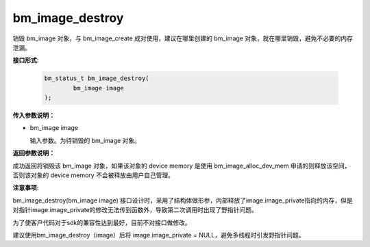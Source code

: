 bm_image_destroy
================
销毁 bm_image 对象，与 bm_image_create 成对使用，建议在哪里创建的 bm_image 对象，就在哪里销毁，避免不必要的内存泄漏。


**接口形式:**

     .. code-block:: c

        bm_status_t bm_image_destroy(
                bm_image image
        );


**传入参数说明：**

* bm_image image

  输入参数。为待销毁的 bm_image 对象。


**返回参数说明：**

成功返回将销毁该 bm_image 对象，如果该对象的 device memory 是使用 bm_image_alloc_dev_mem 申请的则释放该空间，否则该对象的 device memory 不会被释放由用户自己管理。

**注意事项:**

bm_image_destroy(bm_image image) 接口设计时，采用了结构体做形参，内部释放了image.image_private指向的内存，但是对指针image.image_private的修改无法传到函数外，导致第二次调用时出现了野指针问题。

为了使客户代码对于sdk的兼容性达到最好，目前不对接口做修改。

建议使用bm_image_destroy（image）后将 image.image_private = NULL，避免多线程时引发野指针问题。
